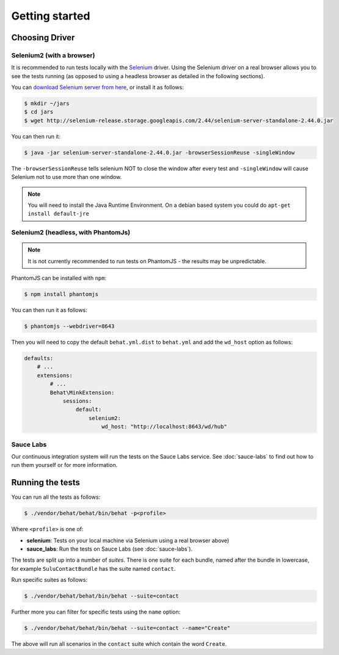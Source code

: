 Getting started
===============

Choosing Driver
---------------

Selenium2 (with a browser)
~~~~~~~~~~~~~~~~~~~~~~~~~~

It is recommended to run tests locally with the `Selenium`_ driver. Using the
Selenium driver on a real browser allows you to see the tests running (as
opposed to using a headless browser as detailed in the following sections).

You can `download Selenium server from here`_, or install it as follows:

.. code-block:: bash

    $ mkdir ~/jars
    $ cd jars
    $ wget http://selenium-release.storage.googleapis.com/2.44/selenium-server-standalone-2.44.0.jar

You can then run it:

.. code-block:: bash

    $ java -jar selenium-server-standalone-2.44.0.jar -browserSessionReuse -singleWindow

The ``-browserSessionReuse`` tells selenium NOT to close the window after
every test and ``-singleWindow`` will cause Selenium not to use more than one
window.

.. note::

    You will need to install the Java Runtime Environment. On a debian based
    system you could do ``apt-get install default-jre``

Selenium2 (headless, with PhantomJs)
~~~~~~~~~~~~~~~~~~~~~~~~~~~~~~~~~~~~

.. note::

    It is not currently recommended to run tests on PhantomJS - the results
    may be unpredictable.

PhantomJS can be installed with ``npm``:

.. code-block:: bash

    $ npm install phantomjs

You can then run it as follows:

.. code-block:: bash

    $ phantomjs --webdriver=8643

Then you will need to copy the default ``behat.yml.dist`` to ``behat.yml`` and
add the ``wd_host`` option as follows:

.. code-block:: yaml

    defaults:
        # ...
        extensions:
            # ...
            Behat\MinkExtension:
                sessions:
                    default:
                        selenium2:
                            wd_host: "http://localhost:8643/wd/hub"

Sauce Labs
~~~~~~~~~~

Our continuous integration system will run the tests on the Sauce Labs
service. See :doc:`sauce-labs` to find out how to run them yourself or for
more information.

Running the tests
-----------------

You can run all the tests as follows:

.. code-block:: bash

    $ ./vendor/behat/behat/bin/behat -p<profile>

Where ``<profile>`` is one of:

- **selenium**: Tests on your local machine via Selenium using a real browser
  above)
- **sauce_labs**: Run the tests on Sauce Labs (see :doc:`sauce-labs`).

The tests are split up into a number of *suites*. There is one suite for each
bundle, named after the bundle in lowercase, for example ``SuluContactBundle``
has the suite named ``contact``.

Run specific suites as follows:

.. code-block:: bash

    $ ./vendor/behat/behat/bin/behat --suite=contact

Further more you can filter for specific tests using the ``name`` option:

.. code-block:: bash

    $ ./vendor/behat/behat/bin/behat --suite=contact --name="Create"

The above will run all scenarios in the ``contact`` suite which contain the word
``Create``.

.. _Selenium: htto://www.seleniumhq.org
.. _download selenium server from here: http://www.seleniumhq.org/download/
